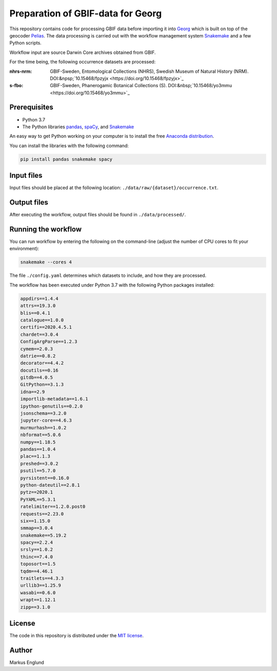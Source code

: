 Preparation of GBIF-data for Georg
==================================

This repository contains code for processing GBIF data before importing
it into `Georg <http://github.com/naturhistoriska/georg>`_ which is
built on top of the geocoder `Pelias <https://pelias.io>`_. The data
processing is carried out with the workflow management system
`Snakemake <https://snakemake.readthedocs.io/en/stable/>`_ and a few
Python scripts.

Workflow input are source Darwin Core archives obtained from GBIF.

For the time being, the following occurrence datasets are processed:

:nhrs-nrm: GBIF-Sweden, Entomological Collections (NHRS),
		   Swedish Museum of Natural History (NRM). 
		   DOI:&npsp;`10.15468/fpzyjx <https://doi.org/10.15468/fpzyjx>`_

:s-fbo: GBIF-Sweden, Phanerogamic Botanical Collections (S).
	    DOI:&nbsp;`10.15468/yo3mmu <https://doi.org/10.15468/yo3mmu>`_


Prerequisites
-------------

* Python 3.7
* The Python libraries `pandas <https://pandas.pydata.org>`_, 
  `spaCy <https://spacy.io>`_, and
  `Snakemake <https://snakemake.readthedocs.io/en/stable/>`_

An easy way to get Python working on your computer is to install the
free `Anaconda distribution <http://anaconda.com/download)>`_.

You can install the libraries with the following command:

.. code-block:: bash

    pip install pandas snakemake spacy


Input files
-----------

Input files should be placed at the following location:
``./data/raw/{dataset}/occurrence.txt``.


Output files
------------

After executing the workflow, output files should be found in
``./data/processed/``.


Running the workflow
--------------------

You can run workflow by entering the following on the command-line
(adjust the number of CPU cores to fit your environment):

.. code-block:: bash

    snakemake --cores 4


The file ``./config.yaml`` determines which datasets to include, and
how they are processed.

The workflow has been executed under Python 3.7 with the following
Python packages installed:

.. code-block::

	appdirs==1.4.4
	attrs==19.3.0
	blis==0.4.1
	catalogue==1.0.0
	certifi==2020.4.5.1
	chardet==3.0.4
	ConfigArgParse==1.2.3
	cymem==2.0.3
	datrie==0.8.2
	decorator==4.4.2
	docutils==0.16
	gitdb==4.0.5
	GitPython==3.1.3
	idna==2.9
	importlib-metadata==1.6.1
	ipython-genutils==0.2.0
	jsonschema==3.2.0
	jupyter-core==4.6.3
	murmurhash==1.0.2
	nbformat==5.0.6
	numpy==1.18.5
	pandas==1.0.4
	plac==1.1.3
	preshed==3.0.2
	psutil==5.7.0
	pyrsistent==0.16.0
	python-dateutil==2.8.1
	pytz==2020.1
	PyYAML==5.3.1
	ratelimiter==1.2.0.post0
	requests==2.23.0
	six==1.15.0
	smmap==3.0.4
	snakemake==5.19.2
	spacy==2.2.4
	srsly==1.0.2
	thinc==7.4.0
	toposort==1.5
	tqdm==4.46.1
	traitlets==4.3.3
	urllib3==1.25.9
	wasabi==0.6.0
	wrapt==1.12.1
	zipp==3.1.0



License
-------

The code in this repository is distributed under the
`MIT license <https://opensource.org/licenses/MIT>`_.


Author
------

Markus Englund

